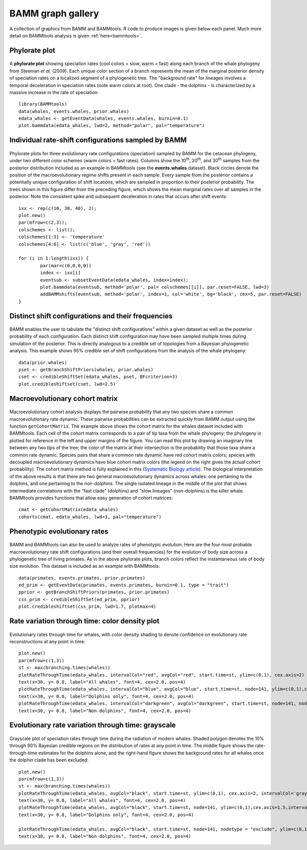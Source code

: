 .. _bammgraphs:

BAMM graph gallery
==================

A collection of graphics from BAMM and BAMMtools. R code to produce images is given below each panel. Much more detail on BAMMtools analysis is given :ref:`here<bammtools>`.

Phylorate plot
---------------------------------------

.. _bammgraphgallery1: 
.. figure:: v2rcode/bammgraphgallery1.png
   :width: 400
   :align: center


A **phylorate plot** showing speciation rates (cool colors = slow, warm = fast) along each branch of the whale phylogeny from Steeman *et al.* (2009). Each unique color section of a branch represents the mean of the marginal posterior density of speciation rates on a localized segment of a phylogenetic tree. The "background rate" for lineages involves a temporal deceleration in speciation rates (note warm colors at root). One clade - the dolphins - is characterized by a massive increase in the rate of speciation::

	library(BAMMtools)
	data(whales, events.whales, prior.whales)
	edata_whales <- getEventData(whales, events.whales, burnin=0.1)
	plot.bammdata(edata_whales, lwd=2, method="polar", pal="temperature")

	 
 
 

Individual rate-shift configurations sampled by BAMM
----------------------------------------------------

.. _bammgraphgallery2: 
.. figure:: v2rcode/bammgraphgallery2.png
   :width: 500
   :align: center

Phylorate plots for three evolutionary rate configurations (speciation) sampled by BAMM for the cetacean phylogeny, under two different color schemes (warm colors = fast rates). Columns show the 10\ :sup:`th`, 20\ :sup:`th`, and 30\ :sup:`th` samples from the posterior distribution included as an example in BAMMtools (see the **events.whales** dataset). Black circles denote the position of the macroevolutionary regime shifts present in each sample. Every sample from the posterior contains a potentially unique configuration of shift locations, which are sampled in proportion to their posterior probability. The trees shown in this figure differ from the preceding figure, which shows the mean marginal rates over all samples in the posterior. Note the consistent spike and subsequent deceleration in rates that occurs after shift events::

	ixx <- rep(c(10, 30, 40), 2);
	plot.new()  
	par(mfrow=c(2,3));
	colschemes <- list();
	colschemes[1:3] <- 'temperature'
	colschemes[4:6] <- list(c('blue', 'gray', 'red'))

	for (i in 1:length(ixx)) {
		par(mar=c(0,0,0,0))
		index <- ixx[i]
		eventsub <- subsetEventData(edata_whales, index=index);
		plot.bammdata(eventsub, method='polar', pal= colschemes[[i]], par.reset=FALSE, lwd=3)
		addBAMMshifts(eventsub, method='polar', index=1, col='white', bg='black', cex=5, par.reset=FALSE)
	}


Distinct shift configurations and their frequencies
----------------------------------------------------

.. _bammgraphgallery3: 
.. figure:: v2rcode/bammgraphgallery3.png
   :width: 500
   :align: center

BAMM enables the user to tabulate the "distinct shift configurations" within a given dataset as well as the posterior probability of each configuration. Each distinct shift configuration may have been sampled multiple times during simulation of the posterior. This is directly analogous to a credible set of topologies from a Bayesian phylogenetic analysis. This example shows 95% credible set of shift configurations from the analysis of the whale phylogeny::

	data(prior.whales)
	pset <- getBranchShiftPriors(whales, prior.whales)
	cset <- credibleShiftSet(edata_whales, pset, BFcriterion=3)
	plot.credibleshiftset(cset, lwd=2.5)
 
Macroevolutionary cohort matrix
----------------------------------------------------

.. _bammgraphgallery4: 
.. figure:: v2rcode/bammgraphgallery4.png
   :width: 700
   :align: center

Macroevolutionary cohort analysis displays the pairwise probability that any two species share a common macroevolutionary rate dynamic. These pairwise probabilities can be extracted quickly from BAMM output using the function ``getCohortMatrix``. The example above shows the cohort matrix for the whales dataset included with BAMMtools. Each cell of the cohort matrix corresponds to a pair of tip taxa from the whale phylogeny; the phylogeny is plotted for reference in the left and upper margins of the figure. You can read this plot by drawing an imaginary line between any two tips of the tree; the color of the matrix at their intersection is the probability that those taxa share a common rate dynamic. Species pairs that share a common rate dynamic have red cohort matrix colors; species with decoupled macroevolutionary dynamics have blue cohort matrix colors (the legend on the right gives the actual cohort probability). The cohort matrix method is fully explained in this (`Systematic Biology article <http://sysbio.oxfordjournals.org/content/63/4/610>`_). The biological interpretation of the above results is that there are two general macroevolutionary dynamics across whales: one pertaining to the dolphins, and one pertaining to the non-dolphins. The single isolated lineage in the middle of the plot that shows intermediate correlations with the "fast clade" (dolphins) and "slow lineages" (non-dolphins) is the killer whale. BAMMtools provides functions that allow easy generation of cohort matrices::

	cmat <- getCohortMatrix(edata_whales)
	cohorts(cmat, edata_whales, lwd=3, pal="temperature")





Phenotypic evolutionary rates
-----------------------------

.. _bammgraphgallery5: 
.. figure:: v2rcode/bammgraphgallery5.png
   :width: 700
   :align: center

BAMM and BAMMtools can also be used to analyze rates of phenotypic evolution. Here are the four most probable macroevolutionary rate shift configurations (and their overall frequencies) for the evolution of body size across a phylogenetic tree of living primates. As in the above phylorate plots, branch colors reflect the instantaneous rate of body size evolution. This dataset is included as an example with BAMMtools::

	data(primates, events.primates, prior.primates)
	ed_prim <- getEventData(primates, events.primates, burnin=0.1, type = "trait")
	pprior <- getBranchShiftPriors(primates, prior.primates)
	css_prim <- credibleShiftSet(ed_prim, pprior)
	plot.credibleshiftset(css_prim, lwd=1.7, plotmax=4)
 

Rate variation through time: color density plot
-----------------------------------------------

.. _bammgraphgallery6: 
.. figure:: v2rcode/bammgraphgallery6.png
   :width: 700
   :align: center
   
Evolutionary rates through time for whales, with color density shading to denote confidence on evolutionary rate reconstructions at any point in time::

	plot.new()
	par(mfrow=c(1,3))
	st <- max(branching.times(whales))
	plotRateThroughTime(edata_whales, intervalCol="red", avgCol="red", start.time=st, ylim=c(0,1), cex.axis=2)
	text(x=30, y= 0.8, label="All whales", font=4, cex=2.0, pos=4)
	plotRateThroughTime(edata_whales, intervalCol="blue", avgCol="blue", start.time=st, node=141, ylim=c(0,1),cex.axis=1.5)
	text(x=30, y= 0.8, label="Dolphins only", font=4, cex=2.0, pos=4)
	plotRateThroughTime(edata_whales, intervalCol="darkgreen", avgCol="darkgreen", start.time=st, node=141, nodetype = "exclude", ylim=c(0,1), cex.axis=1.5)
	text(x=30, y= 0.8, label="Non-dolphins", font=4, cex=2.0, pos=4)




Evolutionary rate variation through time: grayscale
----------------------------------------------------

.. _bammgraphgallery7: 
.. figure:: v2rcode/bammgraphgallery7.png
   :width: 700
   :align: center


Grayscale plot of speciation rates through time during the radiation of modern whales. Shaded polygon denotes the 10% through 90%  Bayesian credible regions on the distribution of rates at any point in time. The middle figure shows the rate-through-time estimates for the dolphins alone, and the right-hand figure shows the background rates for all whales once the dolphin clade has been excluded::

	plot.new()
	par(mfrow=c(1,3))
	st <- max(branching.times(whales))
	plotRateThroughTime(edata_whales, avgCol="black", start.time=st, ylim=c(0,1), cex.axis=2, intervalCol='gray80', intervals=c(0.05, 0.95), opacity=1)
	text(x=30, y= 0.8, label="All whales", font=4, cex=2.0, pos=4)
	plotRateThroughTime(edata_whales, avgCol="black", start.time=st, node=141, ylim=c(0,1),cex.axis=1.5,intervalCol='gray80', intervals=c(0.05, 0.95), opacity=1)
	text(x=30, y= 0.8, label="Dolphins only", font=4, cex=2.0, pos=4)

	plotRateThroughTime(edata_whales, avgCol="black", start.time=st, node=141, nodetype = "exclude", ylim=c(0,1), cex.axis=1.5,intervalCol='gray80', intervals=c(0.05, 0.95), opacity=1)
	text(x=30, y= 0.8, label="Non-dolphins", font=4, cex=2.0, pos=4)





